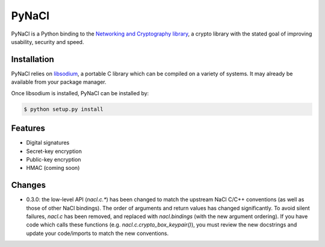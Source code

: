 PyNaCl
======

.. image:: https://pypip.in/version/PyNaCl/badge.svg?style=flat
    :target: https://pypi.python.org/pypi/PyNaCl/
    :alt: Latest Version

.. image:: https://travis-ci.org/pyca/pynacl.svg?branch=master
    :target: https://travis-ci.org/pyca/pynacl

.. image:: https://coveralls.io/repos/pyca/pynacl/badge.svg?branch=master
   :target: https://coveralls.io/r/pyca/pynacl?branch=master

PyNaCl is a Python binding to the `Networking and Cryptography library`_,
a crypto library with the stated goal of improving usability, security and
speed.

.. _Networking and Cryptography library: http://nacl.cr.yp.to/


Installation
------------

PyNaCl relies on libsodium_, a portable C library which can be compiled
on a variety of systems. It may already be available from your package
manager.

.. _libsodium: https://github.com/jedisct1/libsodium

Once libsodium is installed, PyNaCl can be installed by:

.. code-block:: bash

    $ python setup.py install


Features
--------

* Digital signatures
* Secret-key encryption
* Public-key encryption
* HMAC (coming soon)


Changes
-------

* 0.3.0: the low-level API (`nacl.c.*`) has been changed to match the
  upstream NaCl C/C++ conventions (as well as those of other NaCl bindings).
  The order of arguments and return values has changed significantly. To
  avoid silent failures, `nacl.c` has been removed, and replaced with
  `nacl.bindings` (with the new argument ordering). If you have code which
  calls these functions (e.g. `nacl.c.crypto_box_keypair()`), you must review
  the new docstrings and update your code/imports to match the new
  conventions.
